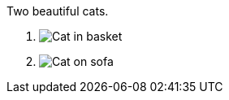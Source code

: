 [figlist,markers=(1)]
.Two beautiful cats.
. image:cat2.jpg[Cat in basket,title=A cat in a basket.]
. image:cat3.jpg[Cat on sofa,title=A cat on a sofa.]
